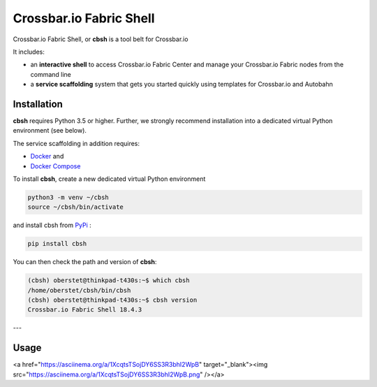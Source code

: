 Crossbar.io Fabric Shell
========================

Crossbar.io Fabric Shell, or **cbsh** is a tool belt for Crossbar.io

It includes:

* an **interactive shell** to access Crossbar.io Fabric Center and manage your Crossbar.io Fabric nodes from the command line
* a **service scaffolding** system that gets you started quickly using templates for Crossbar.io and Autobahn


Installation
------------

**cbsh** requires Python 3.5 or higher. Further, we strongly recommend installation into a dedicated virtual Python environment (see below).

The service scaffolding in addition requires:

* `Docker <https://docs.docker.com/install/>`_ and
* `Docker Compose <https://docs.docker.com/compose/install/>`_

To install **cbsh**, create a new dedicated virtual Python environment

.. code-block:: console

    python3 -m venv ~/cbsh
    source ~/cbsh/bin/activate

and install cbsh from `PyPi <https://pypi.org/project/cbsh/>`_ :

.. code-block:: console

    pip install cbsh

You can then check the path and version of **cbsh**:

.. code-block:: console

    (cbsh) oberstet@thinkpad-t430s:~$ which cbsh
    /home/oberstet/cbsh/bin/cbsh
    (cbsh) oberstet@thinkpad-t430s:~$ cbsh version
    Crossbar.io Fabric Shell 18.4.3

---


Usage
-----

<a href="https://asciinema.org/a/1XcqtsTSojDY6SS3R3bhI2WpB" target="_blank"><img src="https://asciinema.org/a/1XcqtsTSojDY6SS3R3bhI2WpB.png" /></a>
